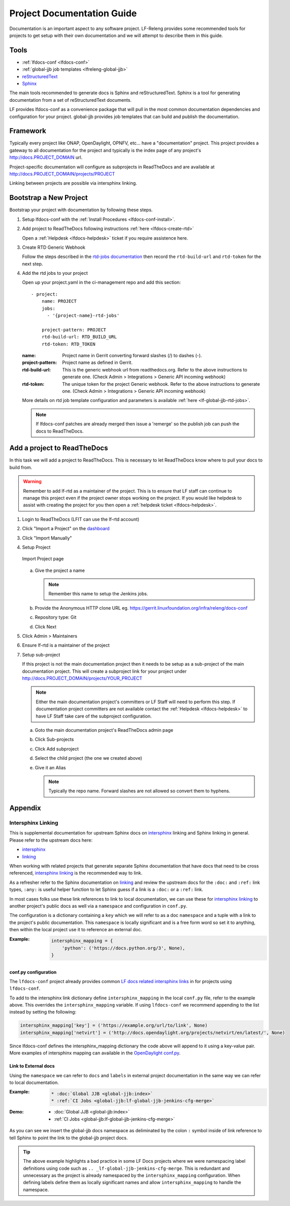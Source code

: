 .. _lfdocs-proj-docs:

###########################
Project Documentation Guide
###########################

Documentation is an important aspect to any software project. LF-Releng
provides some recommended tools for projects to get setup with their own
documentation and we will attempt to describe them in this guide.

Tools
=====

- :ref:`lfdocs-conf <lfdocs-conf>`
- :ref:`global-jjb job templates <lfreleng-global-jjb>`
- `reStructuredText <http://www.sphinx-doc.org/en/stable/rest.html>`_
- `Sphinx <http://www.sphinx-doc.org>`_

The main tools recommended to generate docs is Sphinx and reStructuredText.
Sphinx is a tool for generating documentation from a set of reStructuredText
documents.

LF provides lfdocs-conf as a convenience package that will pull in the most
common documentation dependencies and configuration for your project.
global-jjb provides job templates that can build and publish the documentation.


Framework
=========

Typically every project like ONAP, OpenDaylight, OPNFV, etc... have a
"documentation" project. This project provides a gateway to all documentation
for the project and typically is the index page of any project's
http://docs.PROJECT_DOMAIN url.

Project-specific documentation will configure as subprojects in ReadTheDocs and
are available at http://docs.PROJECT_DOMAIN/projects/PROJECT

Linking between projects are possible via intersphinx linking.


Bootstrap a New Project
=======================

Bootstrap your project with documentation by following these steps.

#. Setup lfdocs-conf with the :ref:`Install Procedures <lfdocs-conf-install>`.
#. Add project to ReadTheDocs following instructions
   :ref:`here <lfdocs-create-rtd>`

   Open a :ref:`Helpdesk <lfdocs-helpdesk>` ticket if you require
   assistence here.

#. Create RTD Generic Webhook

   Follow the steps described in the `rtd-jobs documentation
   <http://global-jjb.releng.linuxfoundation.org/en/latest/jjb/lf-rtd-jobs.html#readthedocs-merge>`_
   then record the ``rtd-build-url`` and ``rtd-token`` for the next step.

#. Add the rtd jobs to your project

   Open up your project.yaml in the ci-management repo and add this section::

     - project:
         name: PROJECT
         jobs:
           - '{project-name}-rtd-jobs'

         project-pattern: PROJECT
         rtd-build-url: RTD_BUILD_URL
         rtd-token: RTD_TOKEN

   :name: Project name in Gerrit converting forward slashes (/) to dashes (-).
   :project-pattern: Project name as defined in Gerrit.
   :rtd-build-url: This is the generic webhook url from readthedocs.org. Refer
       to the above instructions to generate one. (Check Admin > Integrations >
       Generic API incoming webhook)
   :rtd-token: The unique token for the project Generic webhook. Refer to the
       above instructions to generate one. (Check Admin > Integrations >
       Generic API incoming webhook)

   More details on rtd job template configuration and parameters is available
   :ref:`here <lf-global-jjb-rtd-jobs>`.

   .. note::

      If lfdocs-conf patches are already merged then issue a 'remerge' so the
      publish job can push the docs to ReadTheDocs.


.. _lfdocs-create-rtd:

Add a project to ReadTheDocs
============================

In this task we will add a project to ReadTheDocs. This is necessary to let
ReadTheDocs know where to pull your docs to build from.

.. warning::

   Remember to add lf-rtd as a maintainer of the project. This is to ensure
   that LF staff can continue to manage this project even if the project owner
   stops working on the project. If you would like helpdesk to assist with
   creating the project for you then open a
   :ref:`helpdesk ticket <lfdocs-helpdesk>`.

#. Login to ReadTheDocs (LFIT can use the lf-rtd account)
#. Click "Import a Project" on the `dashboard
   <https://readthedocs.org/dashboard>`_
#. Click "Import Manually"
#. Setup Project

   .. figure:: _static/rtd/import_project.png
      :align: center
      :alt: Import Project page
      :scale: 70%

      Import Project page

   a. Give the project a name

      .. note:: Remember this name to setup the Jenkins jobs.

   b. Provide the Anonymous HTTP clone URL
      eg. https://gerrit.linuxfoundation.org/infra/releng/docs-conf
   c. Repository type: Git
   d. Click Next

#. Click Admin > Maintainers
#. Ensure lf-rtd is a maintainer of the project
#. Setup sub-project

   If this project is not the main documentation project then it needs to be
   setup as a sub-project of the main documentation project. This will create a
   subproject link for your project under
   http://docs.PROJECT_DOMAIN/projects/YOUR_PROJECT

   .. note::

      Either the main documentation project's committers or LF Staff will
      need to perform this step. If documentation project committers are not
      available contact the :ref:`Helpdesk <lfdocs-helpdesk>` to have LF Staff
      take care of the subproject configuration.

   a. Goto the main documentation project's ReadTheDocs admin page
   b. Click Sub-projects
   c. Click Add subproject
   d. Select the child project (the one we created above)
   e. Give it an Alias

      .. note::

         Typically the repo name. Forward slashes are not allowed so convert
         them to hyphens.

Appendix
========

Intersphinx Linking
-------------------

This is supplemental documentation for upstream Sphinx docs on intersphinx_
linking and Sphinx linking in general. Please refer to the upstream docs here:

* intersphinx_
* linking_

When working with related projects that generate separate Sphinx documentation
that have docs that need to be cross referenced, intersphinx_ linking_ is the
recommended way to link.

As a refresher refer to the Sphinx documentation on linking_ and review the
upstream docs for the ``:doc:`` and ``:ref:`` link types, ``:any:`` is useful
helper function to let Sphinx guess if a link is a ``:doc:`` or a ``:ref:`` link.

In most cases folks use these link references to link to local documentation,
we can use these for intersphinx_ linking_ to another project's
public docs as well via a ``namespace`` and configuration in ``conf.py``.

The configuration is a dictionary containing a ``key`` which we will refer to
as a doc ``namespace`` and a tuple with a link to the project's public
documentation. This ``namespace`` is locally significant and is a free form
word so set it to anything, then within the local project use it to reference
an external doc.

:Example:

    .. code-block:: python

       intersphinx_mapping = {
           'python': ('https://docs.python.org/3', None),
       }

conf.py configuration
^^^^^^^^^^^^^^^^^^^^^

The ``lfdocs-conf`` project already provides common
`LF docs related intersphinx links
<https://github.com/lfit/releng-docs-conf/blob/master/docs_conf/conf.py>`_ in
for projects using ``lfdocs-conf``.

To add to the intersphinx link dictionary define ``intersphinx_mapping``
in the local ``conf.py`` file, refer to the example above. This overrides the
``intersphinx_mapping`` variable. If using ``lfdocs-conf`` we recommend
appending to the list instead by setting the following:

.. code-block:: python

   intersphinx_mapping['key'] = ('https://example.org/url/to/link', None)
   intersphinx_mapping['netvirt'] = ('http://docs.opendaylight.org/projects/netvirt/en/latest/', None)

Since lfdocs-conf defines the intersphinx_mapping dictionary the code
above will append to it using a key-value pair. More examples of intersphinx
mapping can available in the `OpenDaylight conf.py
<https://github.com/opendaylight/docs/blob/master/docs/conf.py>`_.

Link to External docs
^^^^^^^^^^^^^^^^^^^^^

Using the ``namespace`` we can refer to ``docs`` and ``labels`` in external
project documentation in the same way we can refer to local documentation.

:Example:

    .. code-block:: ReST

       * :doc:`Global JJB <global-jjb:index>`
       * :ref:`CI Jobs <global-jjb:lf-global-jjb-jenkins-cfg-merge>`

:Demo:

    * :doc:`Global JJB <global-jjb:index>`
    * :ref:`CI Jobs <global-jjb:lf-global-jjb-jenkins-cfg-merge>`

As you can see we insert the global-jjb docs namespace as deliminated by the
colon ``:`` symbol inside of link reference to tell Sphinx to point the link
to the global-jjb project docs.

.. tip::

   The above example highlights a bad practice in some LF Docs projects where
   we were namespacing label definitions using code such as
   ``.. _lf-global-jjb-jenkins-cfg-merge``. This is redundant and unnecessary
   as the project is already namespaced by the ``intersphinx_mapping``
   configuration. When defining labels define them as locally significant names
   and allow ``intersphinx_mapping`` to handle the namespace.


.. _intersphinx: http://www.sphinx-doc.org/en/master/ext/intersphinx.html
.. _linking: http://www.sphinx-doc.org/en/stable/markup/inline.html
